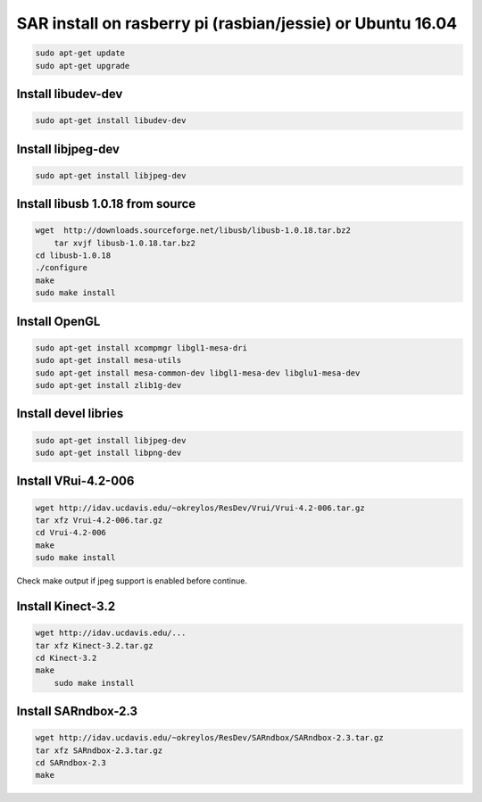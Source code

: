 SAR install on rasberry pi (rasbian/jessie) or Ubuntu 16.04
===========================================================

.. code:: bash

    sudo apt-get update
    sudo apt-get upgrade

Install libudev-dev
-------------------

.. code:: bash

    sudo apt-get install libudev-dev

Install libjpeg-dev
-------------------

.. code:: bash

	sudo apt-get install libjpeg-dev

Install libusb 1.0.18 from source
---------------------------------

.. code:: bash

    wget  http://downloads.sourceforge.net/libusb/libusb-1.0.18.tar.bz2
	tar xvjf libusb-1.0.18.tar.bz2
    cd libusb-1.0.18
    ./configure
    make 
    sudo make install

Install OpenGL
--------------

.. code:: bash

    sudo apt-get install xcompmgr libgl1-mesa-dri
    sudo apt-get install mesa-utils
    sudo apt-get install mesa-common-dev libgl1-mesa-dev libglu1-mesa-dev
    sudo apt-get install zlib1g-dev
    
Install devel libries
---------------------

.. code:: bash

	sudo apt-get install libjpeg-dev
	sudo apt-get install libpng-dev


Install VRui-4.2-006
--------------------

.. code:: bash

    wget http://idav.ucdavis.edu/~okreylos/ResDev/Vrui/Vrui-4.2-006.tar.gz
    tar xfz Vrui-4.2-006.tar.gz
    cd Vrui-4.2-006
    make
    sudo make install

Check make output if jpeg support is enabled before continue.

Install Kinect-3.2
------------------

.. code:: bash

    wget http://idav.ucdavis.edu/...
    tar xfz Kinect-3.2.tar.gz
    cd Kinect-3.2
    make
	sudo make install

Install SARndbox-2.3
--------------------

.. code:: bash

    wget http://idav.ucdavis.edu/~okreylos/ResDev/SARndbox/SARndbox-2.3.tar.gz
    tar xfz SARndbox-2.3.tar.gz
    cd SARndbox-2.3
    make

